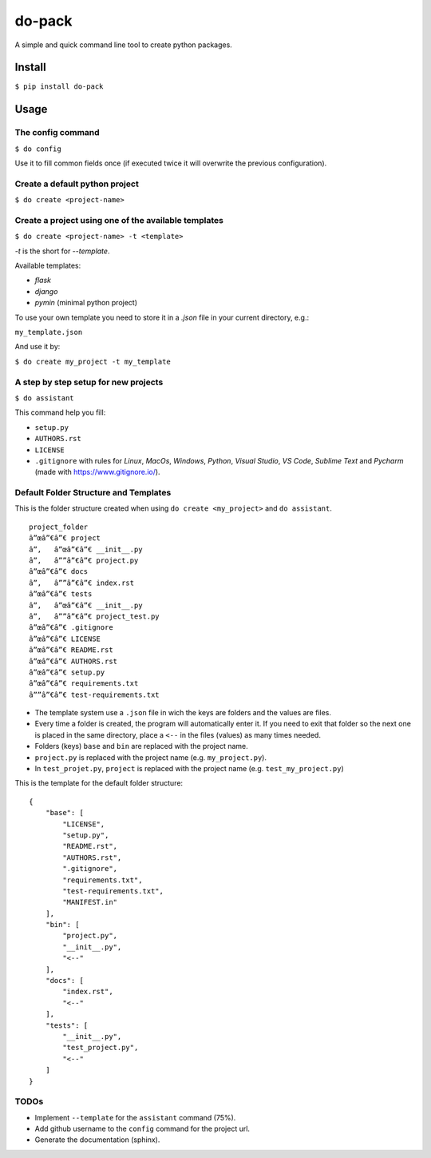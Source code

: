 do-pack
=======

A simple and quick command line tool to create python packages.

.. image:: https://badge.fury.io/py/do-pack.svg
    :target: https://badge.fury.io/py/do-pack

.. image:: https://travis-ci.org/wilfredinni/do-pack.svg?branch=master
    :target: https://travis-ci.org/wilfredinni/do-pack

.. image:: https://requires.io/github/wilfredinni/do-pack/requirements.svg?branch=master
    :target: https://requires.io/github/wilfredinni/do-pack/requirements/?branch=master  

.. image:: https://api.codacy.com/project/badge/Grade/33ea81ba45c64d1199f8b9cd94f11131
    :target: https://www.codacy.com/app/carlos.w.montecinos/do-pack?utm_source=github.com&amp;utm_medium=referral&amp;utm_content=wilfredinni/do-pack&amp;utm_campaign=Badge_Grade

.. image:: https://bettercodehub.com/edge/badge/wilfredinni/do-pack?branch=master
    :target: https://bettercodehub.com/

.. image:: http://img.shields.io/badge/license-MIT-green.svg
    :target: https://github.com/wilfredinni/do-pack/blob/master/LICENSE

Install
-------

``$ pip install do-pack``

Usage
-----

The config command
~~~~~~~~~~~~~~~~~~

``$ do config``

Use it to fill common fields once (if executed twice it
will overwrite the previous configuration).

Create a default python project
~~~~~~~~~~~~~~~~~~~~~~~~~~~~~~~

``$ do create <project-name>``

Create a project using one of the available templates
~~~~~~~~~~~~~~~~~~~~~~~~~~~~~~~~~~~~~~~~~~~~~~~~~~~~~

``$ do create <project-name> -t <template>``

*-t* is the short for *--template*.

Available templates:

-  *flask*
-  *django*
-  *pymin* (minimal python project)

To use your own template you need to store it in a *.json* file in your current
directory, e.g.:

``my_template.json``

And use it by:

``$ do create my_project -t my_template``

A step by step setup for new projects
~~~~~~~~~~~~~~~~~~~~~~~~~~~~~~~~~~~~~

``$ do assistant``

This command help you fill:

-  ``setup.py``
-  ``AUTHORS.rst``
-  ``LICENSE``
-  ``.gitignore`` with rules for *Linux*, *MacOs*,
   *Windows*, *Python*, *Visual Studio*, *VS Code*, *Sublime Text* and
   *Pycharm* (made with https://www.gitignore.io/).

Default Folder Structure and Templates
~~~~~~~~~~~~~~~~~~~~~~~~~~~~~~~~~~~~~~

This is the folder structure created when using
``do create <my_project>`` and ``do assistant``.

::

    project_folder
    â”œâ”€â”€ project
    â”‚   â”œâ”€â”€ __init__.py
    â”‚   â””â”€â”€ project.py
    â”œâ”€â”€ docs
    â”‚   â””â”€â”€ index.rst
    â”œâ”€â”€ tests
    â”‚   â”œâ”€â”€ __init__.py
    â”‚   â””â”€â”€ project_test.py
    â”œâ”€â”€ .gitignore
    â”œâ”€â”€ LICENSE
    â”œâ”€â”€ README.rst
    â”œâ”€â”€ AUTHORS.rst
    â”œâ”€â”€ setup.py
    â”œâ”€â”€ requirements.txt
    â””â”€â”€ test-requirements.txt

-  The template system use a ``.json`` file in wich the keys are
   folders and the values are files.
-  Every time a folder is created, the program will automatically enter
   it. If you need to exit that folder so the next one is placed in the
   same directory, place a ``<--`` in the files (values) as many times needed.
-  Folders (keys) ``base`` and ``bin`` are replaced with the project name.
-  ``project.py`` is replaced with the project name (e.g.
   ``my_project.py``).
-  In ``test_projet.py``, ``project`` is replaced with the project name
   (e.g. ``test_my_project.py``)

This is the template for the default folder structure:

::

    {
        "base": [
            "LICENSE",
            "setup.py",
            "README.rst",
            "AUTHORS.rst",
            ".gitignore",
            "requirements.txt",
            "test-requirements.txt",
            "MANIFEST.in"
        ],
        "bin": [
            "project.py",
            "__init__.py",
            "<--"
        ],
        "docs": [
            "index.rst",
            "<--"
        ],
        "tests": [
            "__init__.py",
            "test_project.py",
            "<--"
        ]
    }

TODOs
~~~~~

-  Implement ``--template`` for  the ``assistant`` command (75%).
-  Add github username to the ``config`` command for the project
   url.
-  Generate the documentation (sphinx).


